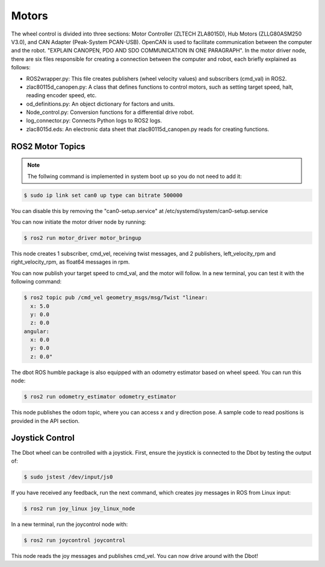 Motors
======
The wheel control is divided into three sections: Motor Controller (ZLTECH ZLA8015D), Hub Motors (ZLLG80ASM250 V3.0), and CAN Adapter (Peak-System PCAN-USB). OpenCAN is used to facilitate communication between the computer and the robot. "EXPLAIN CANOPEN, PDO AND SDO COMMUNICATION IN ONE PARAGRAPH". In the motor driver node, there are six files responsible for creating a connection between the computer and robot, each briefly explained as follows:

- ROS2wrapper.py: This file creates publishers (wheel velocity values) and subscribers (cmd_val) in ROS2.
- zlac80115d_canopen.py: A class that defines functions to control motors, such as setting target speed, halt, reading encoder speed, etc.
- od_definitions.py: An object dictionary for factors and units.
- Node_control.py: Conversion functions for a differential drive robot.
- log_connector.py: Connects Python logs to ROS2 logs.
- zlac8015d.eds: An electronic data sheet that zlac80115d_canopen.py reads for creating functions.

ROS2 Motor Topics
---------------

.. note::

    The follwing command is implemented in system boot up so you do not need to add it:

.. code-block:: console

    $ sudo ip link set can0 up type can bitrate 500000

You can disable this by removing the "can0-setup.service" at /etc/systemd/system/can0-setup.service

You can now initiate the motor driver node by running:

.. code-block:: console

    $ ros2 run motor_driver motor_bringup

This node creates 1 subscriber, cmd_vel, receiving twist messages, and 2 publishers, left_velocity_rpm and right_velocity_rpm, as float64 messages in rpm.

You can now publish your target speed to cmd_val, and the motor will follow. In a new terminal, you can test it with the following command:

.. code-block:: console

    $ ros2 topic pub /cmd_vel geometry_msgs/msg/Twist "linear:
      x: 5.0
      y: 0.0
      z: 0.0
    angular:
      x: 0.0
      y: 0.0
      z: 0.0"

The dbot ROS humble package is also equipped with an odometry estimator based on wheel speed. You can run this node:

.. code-block:: console

    $ ros2 run odometry_estimator odometry_estimator

This node publishes the odom topic, where you can access x and y direction pose. A sample code to read positions is provided in the API section.

Joystick Control
---------------

The Dbot wheel can be controlled with a joystick. First, ensure the joystick is connected to the Dbot by testing the output of:

.. code-block:: console

    $ sudo jstest /dev/input/js0

If you have received any feedback, run the next command, which creates joy messages in ROS from Linux input:

.. code-block:: console

    $ ros2 run joy_linux joy_linux_node

In a new terminal, run the joycontrol node with:

.. code-block:: console

    $ ros2 run joycontrol joycontrol

This node reads the joy messages and publishes cmd_vel. You can now drive around with the Dbot!
